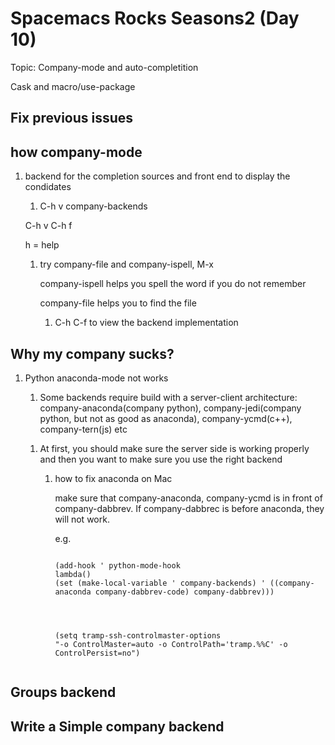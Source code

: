 * Spacemacs Rocks Seasons2 (Day 10)
  
  Topic: Company-mode and auto-completition

  Cask and macro/use-package

** Fix previous issues

** how company-mode 
   
   1. backend for the completion sources and front end to display the condidates

      2. C-h v company-backends
	 
	 C-h v C-h f 

	 h = help

	 3. try company-file and company-ispell, M-x
	    
	    company-ispell helps you spell the word if you do not remember

	    company-file helps you to find the file

	    4. C-h C-f to view the backend implementation


** Why my company sucks?
   
   1. Python anaconda-mode not works

      2. Some backends require build with a server-client architecture: company-anaconda(company python), company-jedi(company python, but not as good as anaconda), company-ycmd(c++), company-tern(js) etc

	 3. At first, you should make sure the server side is working properly and then you want to make sure you use the right backend
	    
	    4. how to fix anaconda on Mac
	       
	       make sure that company-anaconda, company-ycmd is in front of company-dabbrev. If company-dabbrec is before anaconda, they will not work.
	       
	       e.g. 

	       #+BEGIN_SRC

(add-hook ' python-mode-hook
lambda()
(set (make-local-variable ' company-backends) ' ((company-anaconda company-dabbrev-code) company-dabbrev)))

	       
	       #+END_SRC
	       
	       #+BEGIN_SRC 

(setq tramp-ssh-controlmaster-options 
"-o ControlMaster=auto -o ControlPath='tramp.%%C' -o ControlPersist=no")
	       
	       #+END_SRC

** Groups backend
   
** Write a Simple company backend

